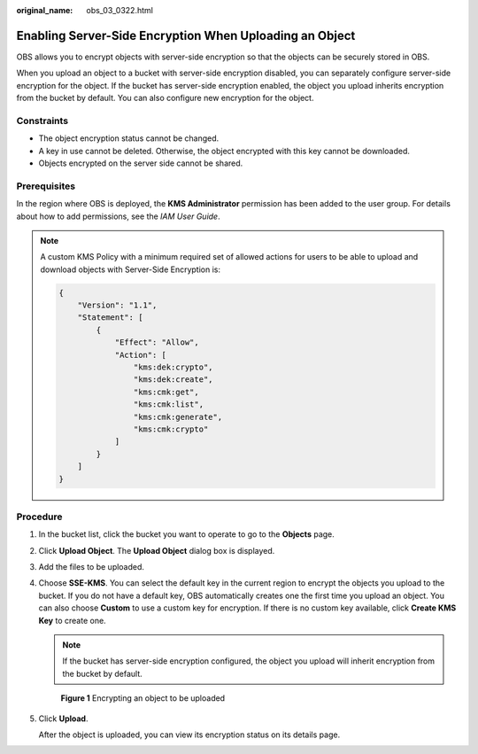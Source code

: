 :original_name: obs_03_0322.html

.. _obs_03_0322:

Enabling Server-Side Encryption When Uploading an Object
========================================================

OBS allows you to encrypt objects with server-side encryption so that the objects can be securely stored in OBS.

When you upload an object to a bucket with server-side encryption disabled, you can separately configure server-side encryption for the object. If the bucket has server-side encryption enabled, the object you upload inherits encryption from the bucket by default. You can also configure new encryption for the object.

Constraints
-----------

-  The object encryption status cannot be changed.
-  A key in use cannot be deleted. Otherwise, the object encrypted with this key cannot be downloaded.
-  Objects encrypted on the server side cannot be shared.

Prerequisites
-------------

In the region where OBS is deployed, the **KMS Administrator** permission has been added to the user group. For details about how to add permissions, see the *IAM User Guide*.

.. note::

   A custom KMS Policy with a minimum required set of allowed actions for users to be able to upload and download objects with Server-Side Encryption is:

   .. code-block::

      {
          "Version": "1.1",
          "Statement": [
              {
                  "Effect": "Allow",
                  "Action": [
                      "kms:dek:crypto",
                      "kms:dek:create",
                      "kms:cmk:get",
                      "kms:cmk:list",
                      "kms:cmk:generate",
                      "kms:cmk:crypto"
                  ]
              }
          ]
      }

Procedure
---------

#. In the bucket list, click the bucket you want to operate to go to the **Objects** page.

#. Click **Upload Object**. The **Upload Object** dialog box is displayed.

#. Add the files to be uploaded.

#. Choose **SSE-KMS**. You can select the default key in the current region to encrypt the objects you upload to the bucket. If you do not have a default key, OBS automatically creates one the first time you upload an object. You can also choose **Custom** to use a custom key for encryption. If there is no custom key available, click **Create KMS Key** to create one.

   .. note::

      If the bucket has server-side encryption configured, the object you upload will inherit encryption from the bucket by default.


   .. figure:: /_static/images/en-us_image_0000002113097516.png
      :alt: **Figure 1** Encrypting an object to be uploaded

      **Figure 1** Encrypting an object to be uploaded

#. Click **Upload**.

   After the object is uploaded, you can view its encryption status on its details page.
